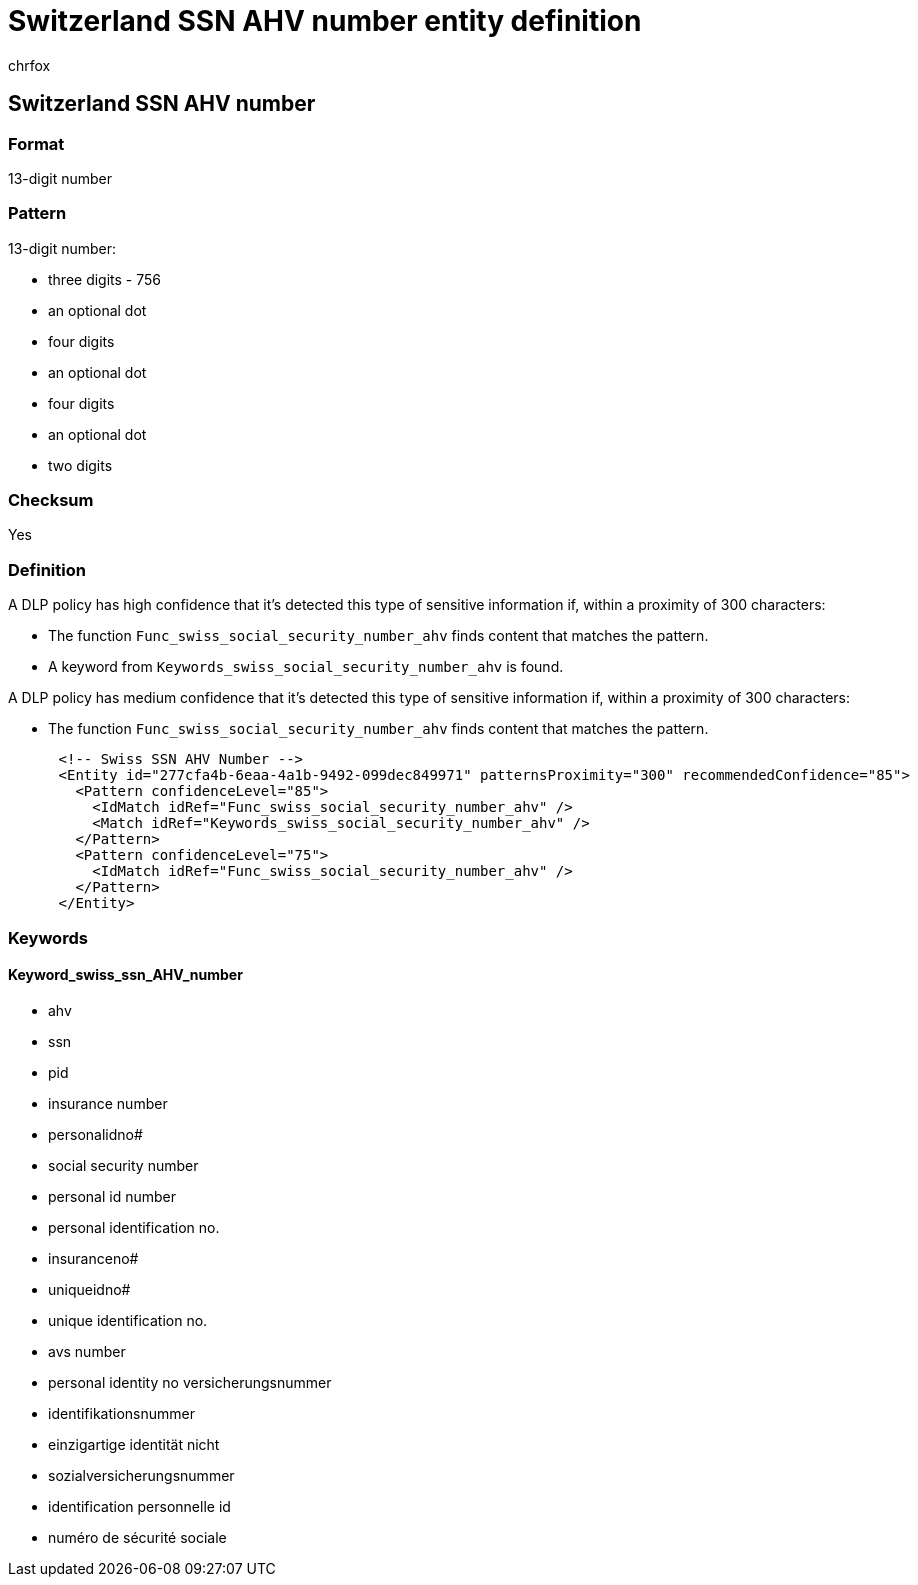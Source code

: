 = Switzerland SSN AHV number entity definition
:audience: Admin
:author: chrfox
:description: Switzerland SSN AHV number sensitive information type entity definition.
:f1.keywords: ["CSH"]
:f1_keywords: ["ms.o365.cc.UnifiedDLPRuleContainsSensitiveInformation"]
:feedback_system: None
:hideEdit: true
:manager: laurawi
:ms.author: chrfox
:ms.collection: ["M365-security-compliance"]
:ms.date:
:ms.localizationpriority: medium
:ms.service: O365-seccomp
:ms.topic: reference
:recommendations: false
:search.appverid: MET150

== Switzerland SSN AHV number

=== Format

13-digit number

=== Pattern

13-digit number:

* three digits - 756
* an optional dot
* four digits
* an optional dot
* four digits
* an optional dot
* two digits

=== Checksum

Yes

=== Definition

A DLP policy has high confidence that it's detected this type of sensitive information if, within a proximity of 300 characters:

* The function `Func_swiss_social_security_number_ahv` finds content that matches the pattern.
* A keyword from `Keywords_swiss_social_security_number_ahv` is found.

A DLP policy has medium confidence that it's detected this type of sensitive information if, within a proximity of 300 characters:

* The function `Func_swiss_social_security_number_ahv` finds content that matches the pattern.

[,xml]
----
      <!-- Swiss SSN AHV Number -->
      <Entity id="277cfa4b-6eaa-4a1b-9492-099dec849971" patternsProximity="300" recommendedConfidence="85">
        <Pattern confidenceLevel="85">
          <IdMatch idRef="Func_swiss_social_security_number_ahv" />
          <Match idRef="Keywords_swiss_social_security_number_ahv" />
        </Pattern>
        <Pattern confidenceLevel="75">
          <IdMatch idRef="Func_swiss_social_security_number_ahv" />
        </Pattern>
      </Entity>
----

=== Keywords

==== Keyword_swiss_ssn_AHV_number

* ahv
* ssn
* pid
* insurance number
* personalidno#
* social security number
* personal id number
* personal identification no.
* insuranceno#
* uniqueidno#
* unique identification no.
* avs number
* personal identity no versicherungsnummer
* identifikationsnummer
* einzigartige identität nicht
* sozialversicherungsnummer
* identification personnelle id
* numéro de sécurité sociale
